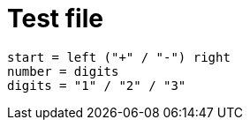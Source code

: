 = Test file

[grammkit]
----
start = left ("+" / "-") right
number = digits
digits = "1" / "2" / "3"
----
